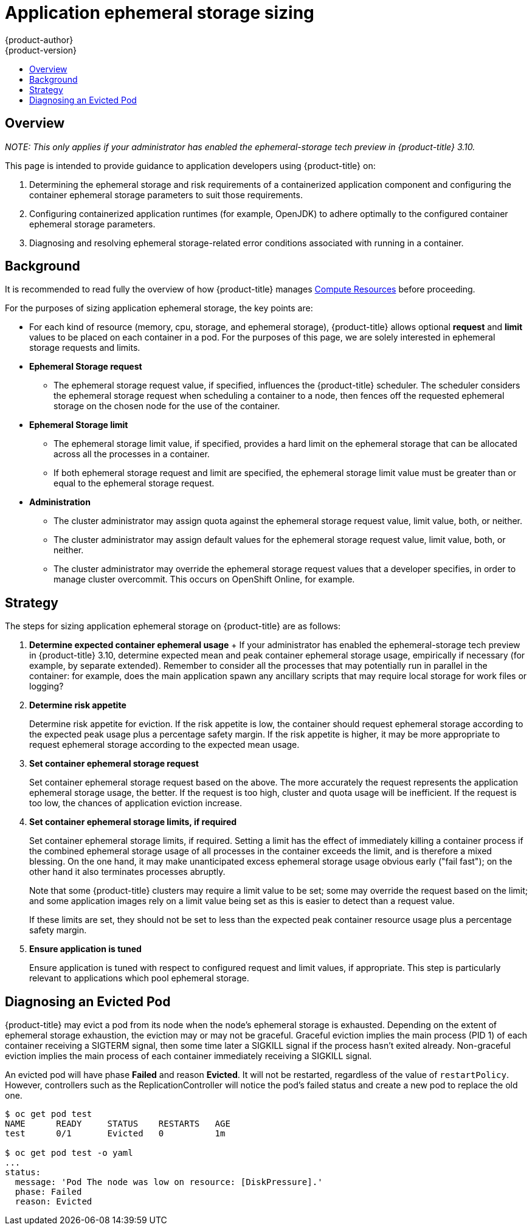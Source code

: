 [[dev-guide-application-ephemeral-storage-sizing]]
= Application ephemeral storage sizing
{product-author}
{product-version}
:data-uri:
:icons:
:experimental:
:toc: macro
:toc-title:
:prewrap!:

toc::[]

== Overview

_NOTE: This only applies if your administrator has enabled the ephemeral-storage tech preview in {product-title} 3.10._

This page is intended to provide guidance to application developers using
{product-title} on:

. Determining the ephemeral storage and risk requirements of a containerized application
   component and configuring the container ephemeral storage parameters to suit those
   requirements.

. Configuring containerized application runtimes (for example, OpenJDK) to adhere
   optimally to the configured container ephemeral storage parameters.

. Diagnosing and resolving ephemeral storage-related error conditions associated with
   running in a container.

== Background

It is recommended to read fully the overview of how {product-title} manages
xref:compute_resources.adoc#dev-compute-resources[Compute Resources] before
proceeding.

For the purposes of sizing application ephemeral storage, the key points are:

* For each kind of resource (memory, cpu, storage, and ephemeral storage), {product-title} allows
  optional *request* and *limit* values to be placed on each container in a
  pod. For the purposes of this page, we are solely interested in ephemeral storage
  requests and limits.

* *Ephemeral Storage request*

  - The ephemeral storage request value, if specified, influences the {product-title}
    scheduler. The scheduler considers the ephemeral storage request when scheduling a
    container to a node, then fences off the requested ephemeral storage on the chosen node
    for the use of the container.

* *Ephemeral Storage limit*

  - The ephemeral storage limit value, if specified, provides a hard limit on the ephemeral storage
    that can be allocated across all the processes in a container.

  - If both ephemeral storage request and limit are specified, the ephemeral storage limit value must
    be greater than or equal to the ephemeral storage request.

* *Administration*

  - The cluster administrator may assign quota against the ephemeral storage request value,
    limit value, both, or neither.

  - The cluster administrator may assign default values for the ephemeral storage request
    value, limit value, both, or neither.

  - The cluster administrator may override the ephemeral storage request values that a
    developer specifies, in order to manage cluster overcommit. This occurs on
    OpenShift Online, for example.

== Strategy

The steps for sizing application ephemeral storage on {product-title} are as follows:

. *Determine expected container ephemeral usage*
+ If your administrator has enabled the ephemeral-storage tech preview in {product-title} 3.10, 
determine expected mean and peak container ephemeral storage usage, empirically if
necessary (for example, by separate extended). Remember to consider all the
processes that may potentially run in parallel in the container: for example,
does the main application spawn any ancillary scripts that may require local storage for work files or logging?

. *Determine risk appetite*
+
Determine risk appetite for eviction. If the risk appetite is low, the
container should request ephemeral storage according to the expected peak usage plus a
percentage safety margin. If the risk appetite is higher, it may be more
appropriate to request ephemeral storage according to the expected mean usage.

. *Set container ephemeral storage request*
+
Set container ephemeral storage request based on the above. The more accurately the
request represents the application ephemeral storage usage, the better. If the request is
too high, cluster and quota usage will be inefficient. If the request is too
low, the chances of application eviction increase.

. *Set container ephemeral storage limits, if required*
+
Set container ephemeral storage limits, if required. Setting a limit has the effect of
immediately killing a container process if the combined ephemeral storage usage of all
processes in the container exceeds the limit, and is therefore a mixed blessing.
On the one hand, it may make unanticipated excess ephemeral storage usage obvious early
("fail fast"); on the other hand it also terminates processes abruptly.
+
Note that some {product-title} clusters may require a limit value to be set;
some may override the request based on the limit; and some application images
rely on a limit value being set as this is easier to detect than a request
value.
+
If these limits are set, they should not be set to less than the expected peak
container resource usage plus a percentage safety margin.

. *Ensure application is tuned*
+
Ensure application is tuned with respect to configured request and limit values,
if appropriate. This step is particularly relevant to applications which pool
ephemeral storage.

== Diagnosing an Evicted Pod

{product-title} may evict a pod from its node when the node’s ephemeral storage is
exhausted. Depending on the extent of ephemeral storage exhaustion, the eviction may or
may not be graceful. Graceful eviction implies the main process (PID 1) of each
container receiving a SIGTERM signal, then some time later a SIGKILL signal if
the process hasn’t exited already. Non-graceful eviction implies the main
process of each container immediately receiving a SIGKILL signal.

An evicted pod will have phase *Failed* and reason *Evicted*. It will not be
restarted, regardless of the value of `restartPolicy`. However, controllers
such as the ReplicationController will notice the pod’s failed status and create
a new pod to replace the old one.

----
$ oc get pod test
NAME      READY     STATUS    RESTARTS   AGE
test      0/1       Evicted   0          1m

$ oc get pod test -o yaml
...
status:
  message: 'Pod The node was low on resource: [DiskPressure].'
  phase: Failed
  reason: Evicted
----
